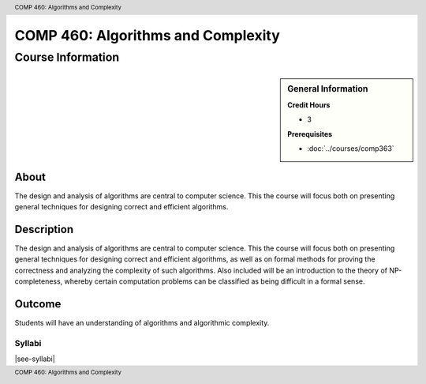 .. header:: COMP 460: Algorithms and Complexity
.. footer:: COMP 460: Algorithms and Complexity

.. index::
    Algorithms and Complexity
    Algorithms
    Complexity
    Graduate
    COMP 460

###################################
COMP 460: Algorithms and Complexity
###################################

******************
Course Information
******************

.. sidebar:: General Information

    **Credit Hours**

    * 3

    **Prerequisites**

    * :doc:`../courses/comp363`

About
=====

The design and analysis of algorithms are central to computer science. This the course will focus both on presenting general techniques for designing correct and efficient algorithms.

Description
===========

The design and analysis of algorithms are central to computer science. This the course will focus both on presenting general techniques for designing correct and efficient algorithms, as well as on formal methods for proving the correctness and analyzing the complexity of such algorithms. Also included will be an introduction to the theory of NP-completeness, whereby certain computation problems can be classified as being difficult in a formal sense.

Outcome
=======

Students will have an understanding of algorithms and algorithmic complexity.

Syllabi
--------------------

|see-syllabi|
